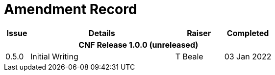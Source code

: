 = Amendment Record

[cols="1,6,2,2", options="header"]
|===
|Issue|Details|Raiser|Completed

4+^h|*CNF Release 1.0.0 (unreleased)*

|[[latest_issue]]0.5.0
|Initial Writing
|T Beale
|[[latest_issue_date]]03 Jan 2022

|===

